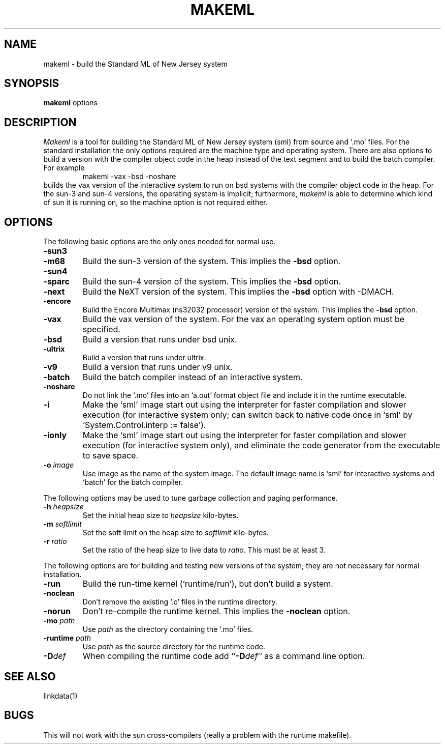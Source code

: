 .TH MAKEML 1
.SH NAME
makeml \- build the Standard ML of New Jersey system
.SH SYNOPSIS
.B makeml
options
.br
.SH DESCRIPTION
\fIMakeml\fP is a tool for building the Standard ML of New Jersey system (sml)
from source and `.mo' files.
For the standard installation the only options required are the machine type and
operating system.
There are also options to build a version with the compiler object code in the
heap instead of the text segment and to build the batch compiler.
For example
.RS
makeml \-vax \-bsd \-noshare
.RE
builds the vax version of the interactive system to run on bsd systems with
the compiler object code in the heap.
For the sun-3 and sun-4 versions, the operating system is implicit; furthermore,
\fImakeml\fP is able to determine which kind of sun it is running on,
so the machine option is not required either.
.SH OPTIONS
The following basic options are the only ones needed for normal use.
.TP
.BI \-sun3
.br
.ns
.TP
.BI \-m68
Build the sun-3 version of the system.
This implies the \fB-bsd\fP option.
.TP
.BI \-sun4
.br
.ns
.TP
.BI \-sparc
Build the sun-4 version of the system.
This implies the \fB-bsd\fP option.
.TP
.BI \-next
Build the NeXT version of the system.
This implies the \fB-bsd\fP option with -DMACH.
.TP
.BI \-encore
Build the Encore Multimax (ns32032 processor) version of the system.
This implies the \fB-bsd\fP option.
.TP
.BI \-vax
Build the vax version of the system.
For the vax an operating system option must be specified.
.TP
.BI \-bsd
Build a version that runs under bsd unix.
.TP
.BI \-ultrix
Build a version that runs under ultrix.
.TP
.BI \-v9
Build a version that runs under v9 unix.
.TP
.BI \-batch
Build the batch compiler instead of an interactive system.
.TP
.BI \-noshare
Do not link the `.mo' files into an `a.out' format object file and include it in the
runtime executable.
.TP
.BI \-i
Make the `sml' image start out using the interpreter for faster compilation
and slower execution (for interactive system only; can switch
back to native code once in
`sml' by `System.Control.interp := false').
.TP
.BI \-ionly
Make the `sml' image start out using the interpreter for faster compilation
and slower execution (for interactive system only), and eliminate
the code generator from the executable to save space.
.TP
.BI \-o " image"
Use image as the name of the system image.
The default image name is `sml' for interactive systems and `batch' for the
batch compiler.
.PP
The following options may be used to tune garbage collection and paging performance.
.TP
.BI \-h " heapsize"
Set the initial heap size to \fIheapsize\fP kilo-bytes.
.TP
.BI \-m " softlimit"
Set the soft limit on the heap size to \fIsoftlimit\fP kilo-bytes.
.TP
.BI \-r " ratio"
Set the ratio of the heap size to live data to \fIratio\fP.
This must be at least 3.
.PP
The following options are for building and testing new versions of the system; they
are not necessary for normal installation.
.TP
.BI \-run
Build the run-time kernel (`runtime/run'), but don't build a system.
.TP
.BI \-noclean
Don't remove the existing `.o' files in the runtime directory.
.TP
.BI \-norun
Don't re-compile the runtime kernel.
This implies the \fB-noclean\fP option.
.TP
.BI \-mo " path"
Use \fIpath\fP as the directory containing the `.mo' files.
.TP
.BI \-runtime " path"
Use \fIpath\fP as the source directory for the runtime code.
.TP
.BI \-D def
When compiling the runtime code add ``\fB-D\fP\fIdef\fP'' as a command line option.
.SH "SEE ALSO"
linkdata(1)
.SH BUGS
This will not work with the sun cross-compilers (really a problem with the
runtime makefile).
